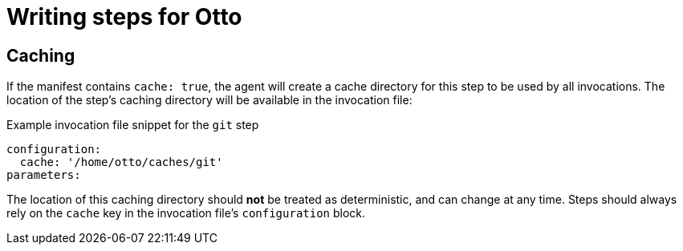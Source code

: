 = Writing steps for Otto



== Caching

If the manifest contains `cache: true`, the agent will create a cache directory
for this step to be used by all invocations. The location of the step's caching
directory will be available in the invocation file:

.Example invocation file snippet for the `git` step
[source,yaml]
----
configuration:
  cache: '/home/otto/caches/git'
parameters:
----

The location of this caching directory should **not** be treated as
deterministic, and can change at any time. Steps should always rely on the
`cache` key in the invocation file's `configuration` block.
